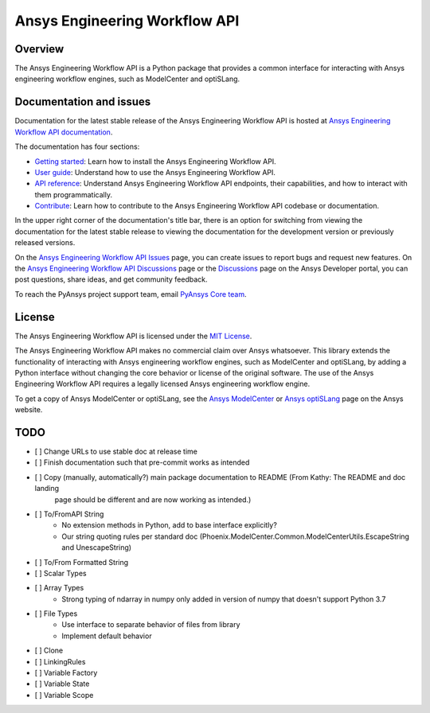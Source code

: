 Ansys Engineering Workflow API
==============================

Overview
--------
The Ansys Engineering Workflow API is a Python package that provides a
common interface for interacting with Ansys engineering workflow engines,
such as ModelCenter and optiSLang.

Documentation and issues
------------------------

Documentation for the latest stable release of the Ansys Engineering Workflow API is hosted
at `Ansys Engineering Workflow API documentation <https://engineeringworkflow.docs.pyansys.com/version/dev/>`_.

The documentation has four sections:

- `Getting started <https://engineeringworkflow.docs.pyansys.com/version/dev/getting_started/index.html>`_: Learn
  how to install the Ansys Engineering Workflow API.
- `User guide <https://engineeringworkflow.docs.pyansys.com/version/dev/user_guide/index.html>`_: Understand how to
  use the Ansys Engineering Workflow API.
- `API reference <https://rocky.docs.pyansys.com/version/dev/api/index.html>`_: Understand Ansys Engineering Workflow
  API endpoints, their capabilities, and how to interact with them programmatically.
- `Contribute <https://engineeringworkflow.docs.pyansys.com/version/dev/contributing/index.html>`_: Learn how to
  contribute to the Ansys Engineering Workflow API codebase or documentation.

In the upper right corner of the documentation's title bar, there is an option
for switching from viewing the documentation for the latest stable release
to viewing the documentation for the development version or previously
released versions.

On the `Ansys Engineering Workflow API Issues <https://github.com/ansys/ansys-engineeringworkflow-api/issues>`_
page, you can create issues to report bugs and request new features. On the
`Ansys Engineering Workflow API Discussions <https://github.com/ansys/ansys-engineeringworkflow-api/discussions>`_
page or the `Discussions <https://discuss.ansys.com/>`_ page on the Ansys Developer portal,
you can post questions, share ideas, and get community feedback.

To reach the PyAnsys project support team, email `PyAnsys Core team <pyansys.core@ansys.com>`_.

License
-------

The Ansys Engineering Workflow API is licensed under the `MIT License <https://github.com/ansys/ansys-engineeringworkflow-api/blob/main/LICENSE>`_.

The Ansys Engineering Workflow API makes no commercial claim over Ansys whatsoever. This library extends the
functionality of interacting with Ansys engineering workflow engines,
such as ModelCenter and optiSLang, by adding a Python interface without changing the
core behavior or license of the original software. The use of the Ansys Engineering Workflow
API requires a legally licensed Ansys engineering workflow engine.

To get a copy of Ansys ModelCenter or optiSLang, see the `Ansys ModelCenter <https://www.ansys.com/products/connect/ansys-modelcenter>`_
or `Ansys optiSLang <https://www.ansys.com/products/connect/ansys-optislang>`_ page on the Ansys website.

TODO
----

- [ ] Change URLs to use stable doc at release time
- [ ] Finish documentation such that pre-commit works as intended
- [ ] Copy (manually, automatically?) main package documentation to README (From Kathy: The README and doc landing
      page should be different and are now working as intended.)
- [ ] To/FromAPI String
	- No extension methods in Python, add to base interface explicitly?
	- Our string quoting rules per standard doc (Phoenix.ModelCenter.Common.ModelCenterUtils.EscapeString and UnescapeString)
- [ ] To/From Formatted String
- [ ] Scalar Types
- [ ] Array Types
	- Strong typing of ndarray in numpy only added in version of numpy that doesn't support Python 3.7
- [ ] File Types
	- Use interface to separate behavior of files from library
	- Implement default behavior
- [ ] Clone
- [ ] LinkingRules
- [ ] Variable Factory
- [ ] Variable State
- [ ] Variable Scope